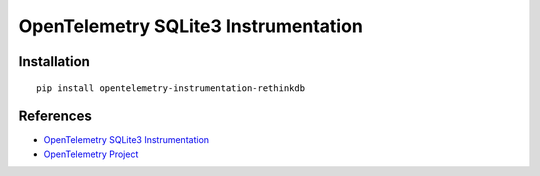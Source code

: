 OpenTelemetry SQLite3 Instrumentation
=====================================

|pypi|

.. |pypi| image:: https://badge.fury.io/py/opentelemetry-instrumentation-rethinkdb.svg
   :target: https://pypi.org/project/opentelemetry-instrumentation-rethinkdb/

Installation
------------

::

    pip install opentelemetry-instrumentation-rethinkdb


References
----------
* `OpenTelemetry SQLite3 Instrumentation <https://opentelemetry-python-contrib.readthedocs.io/en/latest/instrumentation/rethinkdb/rethinkdb.html>`_
* `OpenTelemetry Project <https://opentelemetry.io/>`_

